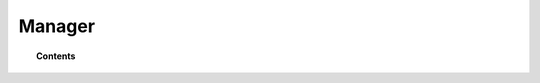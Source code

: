 .. _user_manual_manager:

Manager
================

.. topic:: Contents

    .. toctree::
        :maxdepth: 2

        output-options/index
